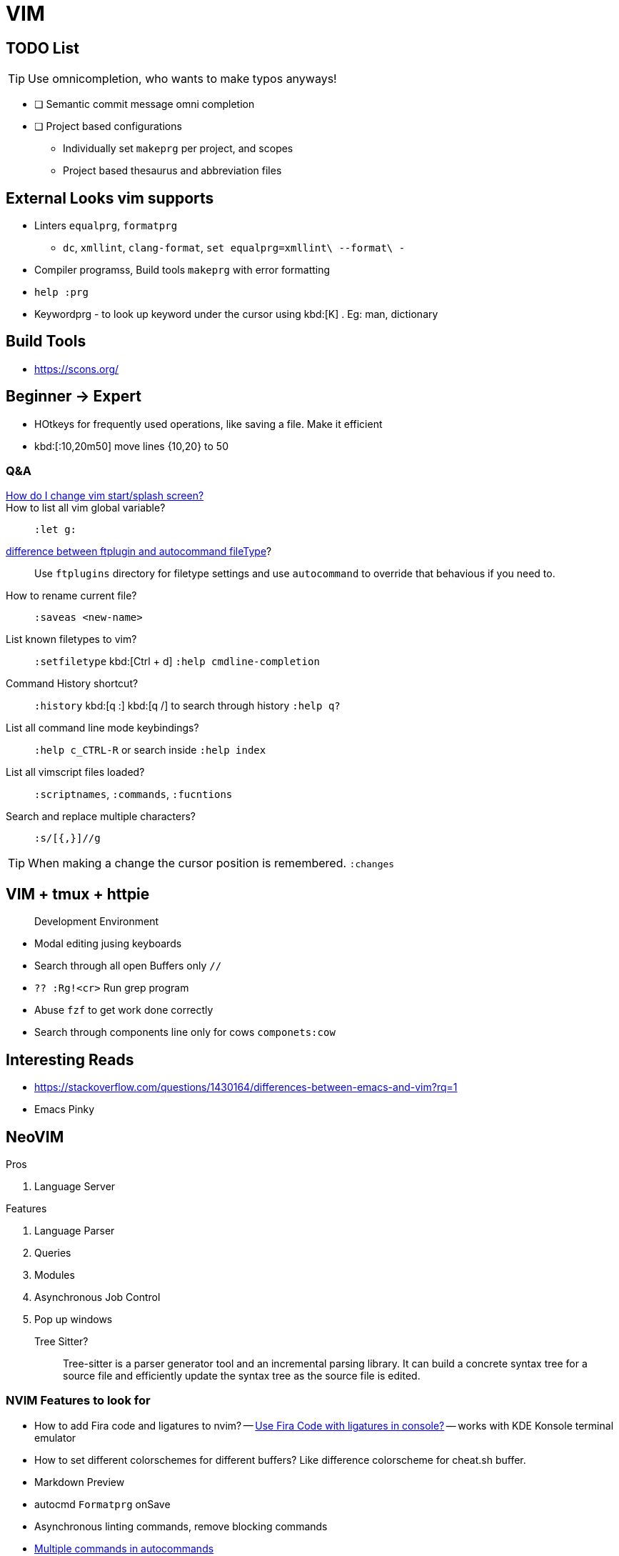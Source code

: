 = VIM
        
== TODO List

TIP: Use omnicompletion, who wants to make typos anyways!

* [ ] [blue]#Semantic commit# message omni completion
* [ ] Project based configurations
** Individually set `makeprg` per project, and scopes
** Project based thesaurus and abbreviation files

== External Looks vim supports

* Linters `equalprg`, `formatprg`
** `dc`, `xmllint`, `clang-format`, `set equalprg=xmllint\ --format\ -`
* Compiler programss, Build tools `makeprg` with error formatting
* `help :prg`
* Keywordprg - to look up keyword under the cursor using kbd:[K] . Eg: man, dictionary

== Build Tools

* https://scons.org/


== Beginner -> Expert

* HOtkeys for frequently used operations, like saving a file. Make it efficient
* kbd:[:10,20m50] move lines {10,20} to 50

[qanda]
=== Q&A

https://vi.stackexchange.com/questions/627/how-can-i-change-vims-start-or-intro-screen[How do I change vim start/splash screen?]::
    
How to list all vim global variable?::
    `:let g:`
https://stackoverflow.com/questions/7863804/autocmd-filetype-vs-ftplugin[difference between ftplugin and autocommand fileType]?::
    Use `ftplugins` directory for filetype settings
    and use `autocommand` to override that behavious if you need to.
How to rename current file?::
    `:saveas <new-name>`
List known filetypes to vim?::
    `:setfiletype` kbd:[Ctrl + d] `:help cmdline-completion`
Command History shortcut?::
    `:history` kbd:[q :] kbd:[q /] to search through history `:help q?`
List all command line mode keybindings?::
    `:help c_CTRL-R` or search inside `:help index`
List all vimscript files loaded?::
    `:scriptnames`, `:commands`, `:fucntions`
Search and replace multiple characters?::
    `:s/[{,}]//g`
                                        
TIP: When making a change the cursor position is remembered. `:changes`

== VIM + tmux + httpie

> Development Environment

* Modal editing jusing keyboards
* Search through all open Buffers only `//`
* `?? :Rg!<cr>` Run grep program
* Abuse `fzf` to get work done correctly
* Search through components line only for cows `componets:cow`


== Interesting Reads

* https://stackoverflow.com/questions/1430164/differences-between-emacs-and-vim?rq=1
* Emacs Pinky

== NeoVIM

.Pros
. Language Server

.Features
. Language Parser
. Queries
. Modules
. Asynchronous Job Control
. Pop up windows

Tree Sitter?::
  Tree-sitter is a parser generator tool and an incremental parsing library.
  It can build a concrete syntax tree for a source file and efficiently update the syntax tree as the source file is edited. 

=== NVIM Features to look for

- How to add Fira code and ligatures to nvim?
-- https://github.com/tonsky/FiraCode#terminal-compatibility-list[Use Fira Code with ligatures in console?]
-- works with KDE Konsole terminal emulator
- How to set different colorschemes for different buffers? Like difference colorscheme for cheat.sh buffer.
- Markdown Preview
- autocmd `Formatprg` onSave
- Asynchronous linting commands, remove blocking commands
- https://stackoverflow.com/questions/1413285/multiple-autocommands-in-vim[Multiple commands in autocommands]
- `formatprg` only fixes the indentation problesm. Use external program for code formatting.
-- `gg=G`

== Compiler Options

[List of compilers from syntastic plugin](https://github.com/vim-syntastic/syntastic/tree/master/syntax_checkers)

.vim Compiler Plugins
....
+-----------------+     +--------------+
| compiler plugin | --> | error format |
+-----------------+     +--------------+
  |
  |
  v
+-----------------+
|     makeprg     |
+-----------------+
....

|===
| BASH | https://github.com/koalaman/shellcheck[ShellCheck static analysis]
| VimL | https://github.com/Vimjas/vint[vint - linter for vimscript]
| NodeJS | https://eslint.org/[ESlint]
|===

== Resources

* https://stackoverflow.com/questions/42905008/quickfix-list-how-to-add-and-remove-entries
* https://www.reddit.com/r/vim/comments/7dv9as/how_to_edit_the_vim_quickfix_list/
* One quickfix list, BUT multiple location list are possible
* https://stackoverflow.com/questions/20933836/what-is-the-difference-between-location-list-and-quickfix-list-in-vim#:~:text=In%20Vim%20the%20quickfix%20commands,%7C%3Avimgrep%7C%20finds%20pattern%20matches.&text=A%20location%20list%20is%20associated,associated%20with%20only%20one%20window.
